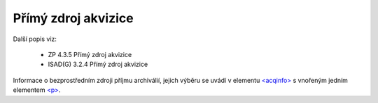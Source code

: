 .. _ead_item_types_acqinfo:

========================
Přímý zdroj akvizice
========================

Další popis viz: 

 - ZP 4.3.5 Přímý zdroj akvizice
 - ISAD(G) 3.2.4 Přímý zdroj akvizice


Informace o bezprostředním zdroji příjmu archiválií, jejich výběru
se uvádí v elementu `<acqinfo> <https://loc.gov/ead/EAD3taglib/EAD3-TL-eng.html#elem-acqinfo>`_
s vnořeným jedním elementem 
`<p> <https://loc.gov/ead/EAD3taglib/EAD3-TL-eng.html#elem-p>`_.


.. code-block:: xml
  :caption: Příklad zápisu přímého zdroje akvizice

  <ead:acqinfo>
    <ead:p>Písemnosti obce Braníku byly do archivu převzaty dne 20.7.1960 pod přír. č. 51/60.</ead:p>
  </ead:acqinfo>
